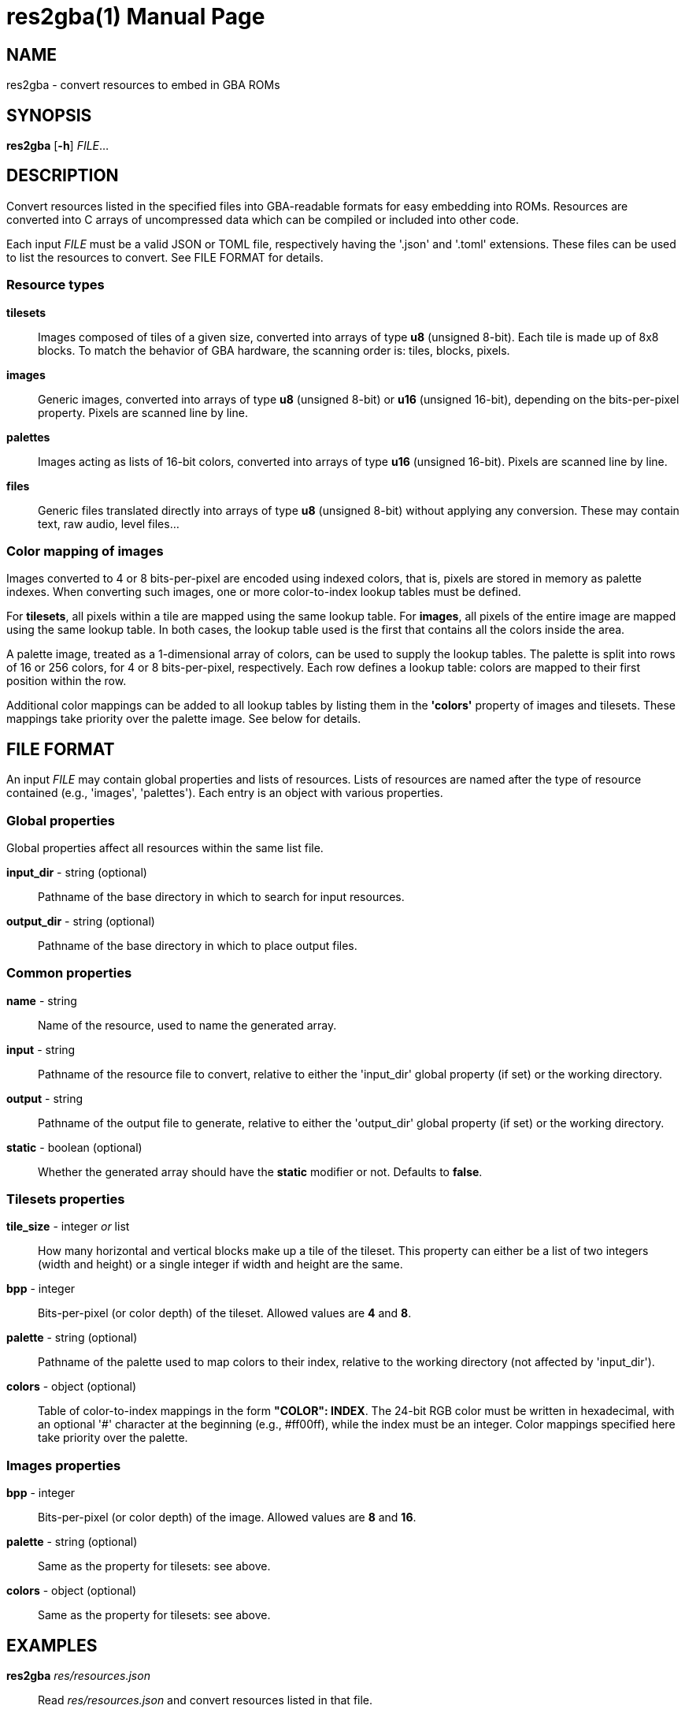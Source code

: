 = res2gba(1)
:doctype: manpage
:manmanual: Manual for res2gba
:mansource: res2gba
:revdate: 2025-03-14
:docdate: {revdate}

== NAME
res2gba - convert resources to embed in GBA ROMs

== SYNOPSIS
*res2gba* [*-h*] _FILE_...

== DESCRIPTION
Convert resources listed in the specified files into GBA-readable
formats for easy embedding into ROMs. Resources are converted into C
arrays of uncompressed data which can be compiled or included into other
code.

Each input _FILE_ must be a valid JSON or TOML file, respectively having
the '.json' and '.toml' extensions. These files can be used to list the
resources to convert. See FILE FORMAT for details.

=== Resource types
*tilesets*::
Images composed of tiles of a given size, converted into arrays of type
*u8* (unsigned 8-bit). Each tile is made up of 8x8 blocks. To match the
behavior of GBA hardware, the scanning order is: tiles, blocks, pixels.

*images*::
Generic images, converted into arrays of type *u8* (unsigned 8-bit) or
*u16* (unsigned 16-bit), depending on the bits-per-pixel property.
Pixels are scanned line by line.

*palettes*::
Images acting as lists of 16-bit colors, converted into arrays of type
*u16* (unsigned 16-bit). Pixels are scanned line by line.

*files*::
Generic files translated directly into arrays of type *u8* (unsigned
8-bit) without applying any conversion. These may contain text, raw
audio, level files...

=== Color mapping of images
Images converted to 4 or 8 bits-per-pixel are encoded using indexed
colors, that is, pixels are stored in memory as palette indexes. When
converting such images, one or more color-to-index lookup tables must be
defined.

For *tilesets*, all pixels within a tile are mapped using the same
lookup table. For *images*, all pixels of the entire image are mapped
using the same lookup table. In both cases, the lookup table used is the
first that contains all the colors inside the area.

A palette image, treated as a 1-dimensional array of colors, can be used
to supply the lookup tables. The palette is split into rows of 16 or 256
colors, for 4 or 8 bits-per-pixel, respectively. Each row defines a
lookup table: colors are mapped to their first position within the row.

Additional color mappings can be added to all lookup tables by listing
them in the *'colors'* property of images and tilesets. These mappings
take priority over the palette image. See below for details.

== FILE FORMAT
An input _FILE_ may contain global properties and lists of resources.
Lists of resources are named after the type of resource contained (e.g.,
'images', 'palettes'). Each entry is an object with various properties.

=== Global properties
Global properties affect all resources within the same list file.

*input_dir* - string (optional)::
Pathname of the base directory in which to search for input resources.

*output_dir* - string (optional)::
Pathname of the base directory in which to place output files.

=== Common properties
*name* - string::
Name of the resource, used to name the generated array.

*input* - string::
Pathname of the resource file to convert, relative to either the
'input_dir' global property (if set) or the working directory.

*output* - string::
Pathname of the output file to generate, relative to either the
'output_dir' global property (if set) or the working directory.

*static* - boolean (optional)::
Whether the generated array should have the *static* modifier or not.
Defaults to *false*.

=== Tilesets properties
*tile_size* - integer _or_ list::
How many horizontal and vertical blocks make up a tile of the tileset.
This property can either be a list of two integers (width and height) or
a single integer if width and height are the same.

*bpp* - integer::
Bits-per-pixel (or color depth) of the tileset. Allowed values are *4*
and *8*.

*palette* - string (optional)::
Pathname of the palette used to map colors to their index, relative to
the working directory (not affected by 'input_dir').

*colors* - object (optional)::
Table of color-to-index mappings in the form *"COLOR": INDEX*. The
24-bit RGB color must be written in hexadecimal, with an optional '#'
character at the beginning (e.g., #ff00ff), while the index must be an
integer. Color mappings specified here take priority over the palette.

=== Images properties
*bpp* - integer::
Bits-per-pixel (or color depth) of the image. Allowed values are *8* and
*16*.

*palette* - string (optional)::
Same as the property for tilesets: see above.

*colors* - object (optional)::
Same as the property for tilesets: see above.

== EXAMPLES
*res2gba* _res/resources.json_::
Read _res/resources.json_ and convert resources listed in that file.

*res2gba* _a.json_ _b.toml_::
Read both _a.json_ and _b.toml_ and convert resources listed in those
two files.

=== Examples of list file
*example.json*::
[source,json]
----
{
    "input_dir": "res",
    "output_dir": "src/res",

    "tilesets": [
        {
            "name": "tileset",
            "input": "img/tileset.png",
            "output": "tileset.c",
            "static": true,

            "tile_size": [ 2, 2 ],
            "palette": "res/img/palette.png",
            "colors": {
                "#ff00ff": 0,
                "#000000": 15
            },
            "bpp": 4
        }
    ],
    "palettes": [
        {
            "name": "palette",
            "input": "img/palette.png",
            "output": "palette.c"
        }
    ]
}
----

*example.toml*
[source,toml]
----
input_dir  = 'res'
output_dir = 'src/res'

[[images]]
    name   = 'background'
    input  = 'img/background.png'
    output = 'img/background.c'
    static = true

    bpp = 16

[[files]]
    name   = 'music_track_1'
    input  = 'music/track-1.raw'
    output = 'music/track-1.c'

[[files]]
    name   = 'music_track_2'
    input  = 'music/track-2.raw'
    output = 'music/track-2.c'
----

== AUTHORS
*res2gba* was written by Vulcalien <\vulcalien@vulcalien.net>.
